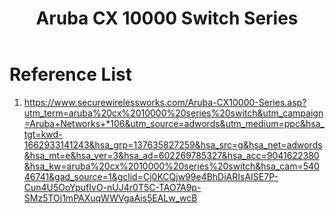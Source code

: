 :PROPERTIES:
:ID:       54c097a7-95a0-4a8e-be69-0735f4d76f38
:END:
#+title: Aruba CX 10000 Switch Series

* Reference List
1. https://www.securewirelessworks.com/Aruba-CX10000-Series.asp?utm_term=aruba%20cx%2010000%20series%20switch&utm_campaign=Aruba+Networks+*106&utm_source=adwords&utm_medium=ppc&hsa_tgt=kwd-1662933141243&hsa_grp=137635827259&hsa_src=g&hsa_net=adwords&hsa_mt=e&hsa_ver=3&hsa_ad=602269785327&hsa_acc=9041622380&hsa_kw=aruba%20cx%2010000%20series%20switch&hsa_cam=54046741&gad_source=1&gclid=Cj0KCQjw99e4BhDiARIsAISE7P-Cun4U5OoYpufIvO-nUJ4r0T5C-TAO7A9p-SMz5TOi1mPAXuqWWVgaAis5EALw_wcB
